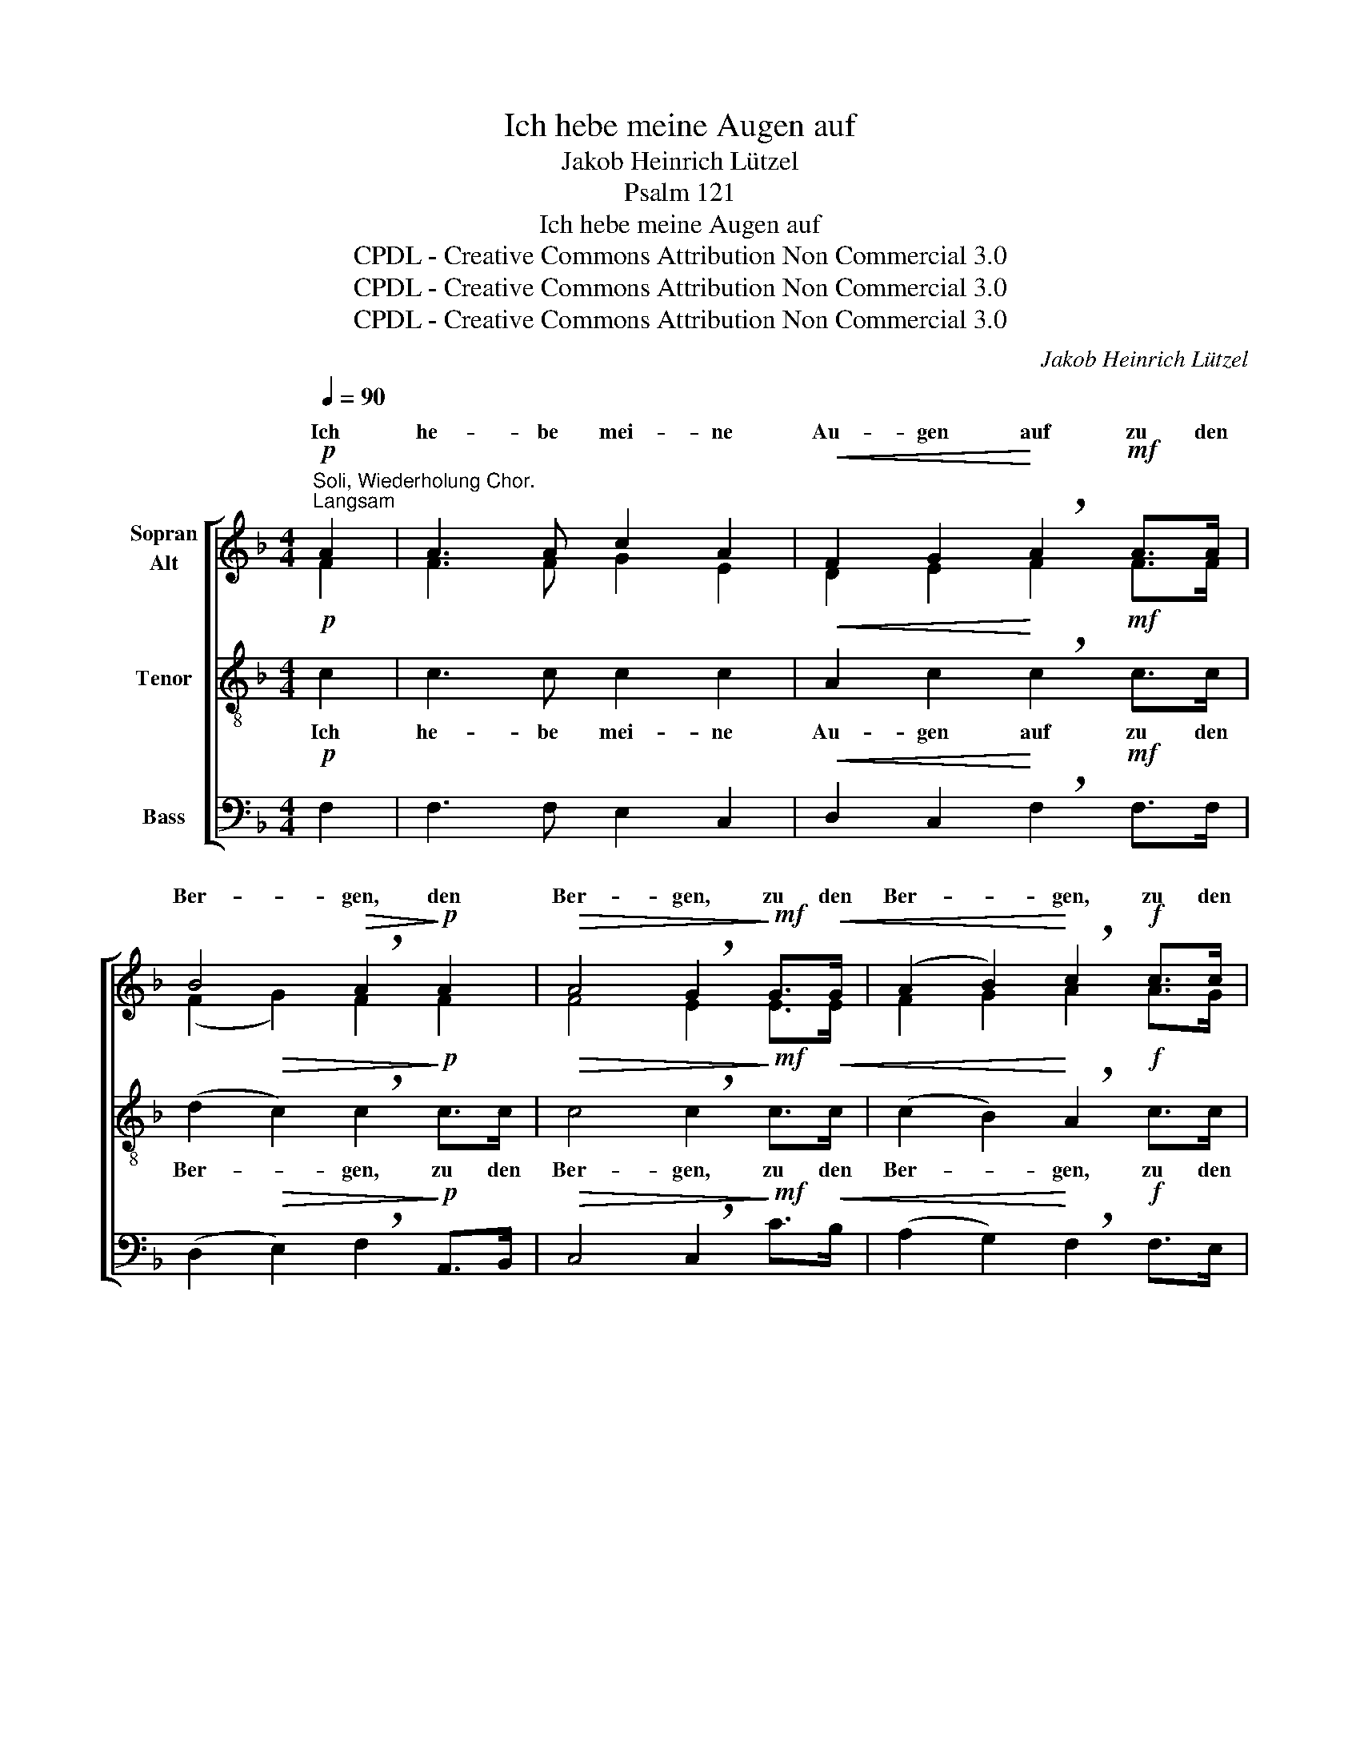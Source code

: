 X:1
T:Ich hebe meine Augen auf
T:Jakob Heinrich Lützel
T:Psalm 121
T:Ich hebe meine Augen auf
T:CPDL - Creative Commons Attribution Non Commercial 3.0
T:CPDL - Creative Commons Attribution Non Commercial 3.0
T:CPDL - Creative Commons Attribution Non Commercial 3.0
C:Jakob Heinrich Lützel
Z:Psalm 121
Z:CPDL - Creative Commons Attribution Non Commercial 3.0
%%score [ ( 1 2 ) 3 4 ]
L:1/8
Q:1/4=90
M:4/4
K:F
V:1 treble nm="Sopran\nAlt"
V:2 treble 
V:3 treble-8 nm="Tenor"
V:4 bass nm="Bass"
V:1
!p!"^Soli, Wiederholung Chor.""^Langsam" A2 | A3 A c2 A2 |!<(! F2 G2!<)! !breath!A2!mf! A>A | %3
w: Ich|he- be mei- ne|Au- gen auf zu den|
 B4!>(! !breath!A2!>)!!p! A2 |!>(! A4 !breath!G2!>)!!mf! G>!<(!G | (A2 B2)!<)! !breath!c2!f! c>c | %6
w: Ber- gen, den|Ber- gen, zu den|Ber- * gen, zu den|
 f4!>(! !breath!e2!>)!!f! c2 | A2 d>c!>(! c2 =B2 | c4!>)! z2 :|!p!"^Soli" c>c | %10
w: Ber- gen, von|wel- chen mir Hil- fe|kommt.|Mei- ne|
 G3 G!<(! G2 A2!<)! | !breath!B6!p! B>B | F3 F!<(! F2 G2!<)! | A6 |!f!"^Chor" c>c | !>!f3 f e2 d2 | %16
w: Hil- fe kommt vom|Herrn, mei- ne|Hil- fe kommt vom|Herrn,|mei- ne|Hil- fe kommt vom|
 !breath!c4!>(! B4 | !breath!A4!>)!!<(! d4!<)! | !breath!!^!^c4!p!"^Soli" c4 | !breath!d4 =c4 | %20
w: Herrn, vom|Herrn, vom|Herrn, vom|Herrn, der|
 B4 A2 F2 | A4 G2!>(! G2 | F4!>)! z2"^Chor"!p! A2 | A3 A c2 A2 |!<(! F2 G2!<)! !breath!A2 A>A | %25
w: Him- mel und|Er- de ge-|macht. Ich|he- be mei- ne|Au- gen auf zu den|
 B4!>(! !breath!A2!>)!!p! A2 |!>(! A4 !breath!G2!>)!!<(! G>G | (A2 B2)!<)! !breath!c2 c2 | %28
w: Ber- gen, den|Ber- gen, zu den|Ber- * gen, den|
!<(! c4!<)! !breath!c2!f! f2 | d2 d>d!>(! c2 B2!>)! |!<(! (A4 !breath!B2)!<)! c2 | %31
w: * * von|wel- chen mir Hil- fe|kommt, _ mir|
 (!>!d2 B2) !breath!A2 G2 | (A4!>(! G3) F | !fermata!F4!>)! z2 |] %34
w: Hil- * fe, mir|Hil- * fe|kommt.|
V:2
 F2 | F3 F G2 E2 | D2 E2 F2 F>F | (F2 G2) F2 F2 | F4 E2 E>E | F2 G2 A2 A>G | (A2 G2) G2 G2 | %7
w: |||||||
 F2 A>G G2 F2 | E4 x2 :| E>E | E3 E E2 F2 | G6 D>D | D3 D D2 E2 | F6 | A>G | F3 A A2 F2 | A4 G4 | %17
w: ||||||||||
 F4 !>!F2 !>!G2 | A4 (A2 G2) | F4 A4 | (D2 E2) F2 F2 | F4 E2 E2 | F4 x2 F2 | F3 F G2 E2 | %24
w: * kommt vom|Herrn, * *||||||
 D2 E2 F2 F>F | (F2 G2) F2 F2 | F4 E2 C>C | (F2 G2) A2 E>E | (F2 E2) F2 F2 | F2 F>F E2 E2 | F6 F2 | %31
w: |||* * * zu den|Ber- * gen, *|||
 F4 F2 F2 | (F4 E3) F | F4 x2 |] %34
w: |||
V:3
!p! c2 | c3 c c2 c2 |!<(! A2 c2!<)! !breath!c2!mf! c>c | (d2!>(! c2) !breath!c2!>)!!p! c>c | %4
w: Ich|he- be mei- ne|Au- gen auf zu den|Ber- * gen, zu den|
!>(! c4 !breath!c2!>)!!mf! c>!<(!c | (c2 B2)!<)! !breath!A2!f! c>c | %6
w: Ber- gen, zu den|Ber- * gen, zu den|
 (c2!>(! =B2) !breath!c2!>)!!f! c2 | c2 f>e!>(! e2 d2 | c4!>)! z2 :|!p! c>c | c3 c!<(! _B2 A2!<)! | %11
w: Ber- * gen, von|wel- chen mir Hil- fe|kommt.|Mei- ne|Hil- fe kommt vom|
 !breath!G6!p! G>G | B3 B!<(! A2 G2!<)! | F6 |!f! F>G | !>!A3 A c2 d2 | !breath!f4!>(! d4 | %17
w: Herrn, mei- ne|Hil- fe kommt vom|Herrn,|mei- ne|Hil- fe kommt vom|Herrn, vom|
 !breath!d4!>)!!<(! d4!<)! | !breath!!^!e4!p! A4 | !breath!B4 F4 | G4 A2 d2 | c4 c2!>(! B2 | %22
w: Herrn, vom|Herrn, vom|Herrn, der|Him- mel und|Er- de ge-|
 A4!>)! z2!p! c2 | c3 c c2 c2 |!<(! A2 c2!<)! !breath!c2 c>c | (d2!>(! c2) !breath!c2!>)!!p! c>c | %26
w: macht. Ich|he- be mei- ne|Au- gen auf zu den|Ber- * gen, zu den|
!>(! c4 !breath!c2!>)! z2 | z4 z2!mf! G>G |!<(! (A2 B2)!<)! !breath!c2!f! c2 | %29
w: Ber- gen,|zu den|Ber- * gen, von|
 d2 B>A!>(! G2 G2!>)! |!<(! (F2 _e2 !breath!d2)!<)! c2 | (!>!B2 d2) !breath!d2 d2 | (c4!>(! B3) A | %33
w: wel- chen mir Hil- fe|kommt. _ _ mir|Hil- * fe, mir|Hil- * fe|
 !fermata!A4!>)! z2 |] %34
w: kommt.|
V:4
!p! F,2 | F,3 F, E,2 C,2 |!<(! D,2 C,2!<)! !breath!F,2!mf! F,>F, | %3
w: |||
 (D,2!>(! E,2) !breath!F,2!>)!!p! A,,>B,, |!>(! C,4 !breath!C,2!>)!!mf! C>!<(!B, | %5
w: ||
 (A,2 G,2)!<)! !breath!F,2!f! F,>E, | D,4!>(! !breath!C,2!>)!!f! E,2 | F,2 F,>G,!>(! G,2 G,,2 | %8
w: |||
 C,4!>)! z2 :| z2 | z8 | z8 | z8 | z6 |!f! F,>E, | !>!D,3 D, A,2 B,2 | !breath!F,4!>(! G,4 | %17
w: |||||||||
 !breath!D,4!>)!!<(! B,,4!<)! | !^!A,,4 z4 | z8 | z8 | z4 z2!p!"^Chor" C,2 | F,4 !breath!F,2 F,2 | %23
w: ||||Ich|he- be, ich|
 F,3 F, E,2 C,2 |!<(! D,2 C,2!<)! !breath!F,2 F,>F, | (D,2!>(! E,2) !breath!F,2!>)!!p! A,,>B,, | %26
w: |||
!>(! C,4 !breath!C,2!>)! z2 | z4 z2!mf! C,>C, |!<(! (F,2 G,2)!<)! !breath!A,2!f! A,2 | %29
w: |||
 B,2 B,,>B,,!>(! C,2 C,2!>)! |!<(! (D,2 C,2 !breath!B,,2)!<)! A,,2 | !>!B,,4 !breath!B,,2 =B,,2 | %32
w: |||
 (C,4!>(! C,3) F, | !fermata!F,4!>)! z2 |] %34
w: ||


